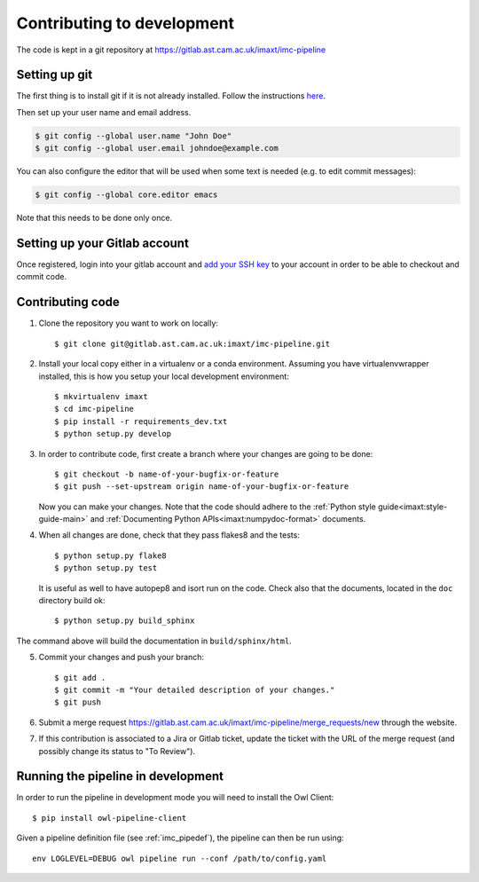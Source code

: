 .. _imc_contributing:

Contributing to development
===========================

The code is kept in a git repository at https://gitlab.ast.cam.ac.uk/imaxt/imc-pipeline

Setting up git
--------------

The first thing is to install git if it is not already installed. Follow the
instructions here_.

.. _here: https://git-scm.com/book/en/v2/Getting-Started-Installing-Git


Then set up your user name and email address.

.. code-block:: bash

   $ git config --global user.name "John Doe"
   $ git config --global user.email johndoe@example.com

You can also configure the editor that will be used when some text is needed
(e.g. to edit commit messages):

.. code-block:: bash

   $ git config --global core.editor emacs

Note that this needs to be done only once.


Setting up your Gitlab account
------------------------------

Once registered, login into your gitlab account and
`add your SSH key <https://gitlab.ast.cam.ac.uk/profile/keys>`_ to your
account in order to be able to checkout and commit code.


Contributing code
-----------------

1. Clone the repository you want to work on locally::

     $ git clone git@gitlab.ast.cam.ac.uk:imaxt/imc-pipeline.git

2. Install your local copy either in a virtualenv or a conda environment. Assuming you have
   virtualenvwrapper installed, this is how you setup your local development
   environment::

     $ mkvirtualenv imaxt
     $ cd imc-pipeline
     $ pip install -r requirements_dev.txt
     $ python setup.py develop

3. In order to contribute code, first create a branch where your changes are
   going to be done::

     $ git checkout -b name-of-your-bugfix-or-feature
     $ git push --set-upstream origin name-of-your-bugfix-or-feature

   Now you can make your changes. Note that the code should adhere to the
   :ref:`Python style guide<imaxt:style-guide-main>` and
   :ref:`Documenting Python APIs<imaxt:numpydoc-format>` documents.

4. When all changes are done, check that they pass flakes8 and the tests::

     $ python setup.py flake8
     $ python setup.py test

   It is useful as well to have autopep8 and isort run on the code.
   Check also that the documents, located in the ``doc`` directory build ok::

     $ python setup.py build_sphinx

The command above will build the documentation in ``build/sphinx/html``.

5. Commit your changes and push your branch::

     $ git add .
     $ git commit -m "Your detailed description of your changes."
     $ git push

6. Submit a merge request `<https://gitlab.ast.cam.ac.uk/imaxt/imc-pipeline/merge_requests/new>`_
   through the website.

7. If this contribution is associated to a Jira or Gitlab ticket, update the ticket with
   the URL of the merge request (and possibly change its status to "To Review").

Running the pipeline in development
-----------------------------------

In order to run the pipeline in development mode you will need to install the Owl Client::

     $ pip install owl-pipeline-client

Given a pipeline definition file (see :ref:`imc_pipedef`), the pipeline can then be run using::

     env LOGLEVEL=DEBUG owl pipeline run --conf /path/to/config.yaml


